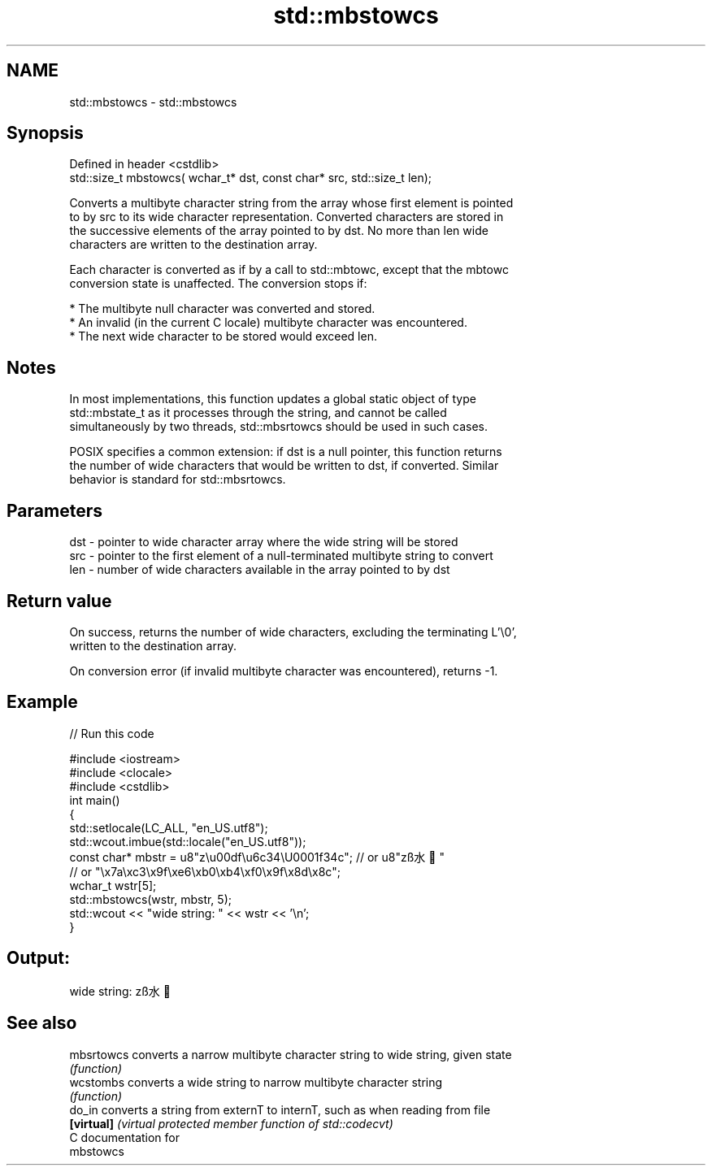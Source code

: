 .TH std::mbstowcs 3 "Nov 25 2015" "2.1 | http://cppreference.com" "C++ Standard Libary"
.SH NAME
std::mbstowcs \- std::mbstowcs

.SH Synopsis
   Defined in header <cstdlib>
   std::size_t mbstowcs( wchar_t* dst, const char* src, std::size_t len);

   Converts a multibyte character string from the array whose first element is pointed
   to by src to its wide character representation. Converted characters are stored in
   the successive elements of the array pointed to by dst. No more than len wide
   characters are written to the destination array.

   Each character is converted as if by a call to std::mbtowc, except that the mbtowc
   conversion state is unaffected. The conversion stops if:

     * The multibyte null character was converted and stored.
     * An invalid (in the current C locale) multibyte character was encountered.
     * The next wide character to be stored would exceed len.

.SH Notes

   In most implementations, this function updates a global static object of type
   std::mbstate_t as it processes through the string, and cannot be called
   simultaneously by two threads, std::mbsrtowcs should be used in such cases.

   POSIX specifies a common extension: if dst is a null pointer, this function returns
   the number of wide characters that would be written to dst, if converted. Similar
   behavior is standard for std::mbsrtowcs.

.SH Parameters

   dst - pointer to wide character array where the wide string will be stored
   src - pointer to the first element of a null-terminated multibyte string to convert
   len - number of wide characters available in the array pointed to by dst

.SH Return value

   On success, returns the number of wide characters, excluding the terminating L'\\0',
   written to the destination array.

   On conversion error (if invalid multibyte character was encountered), returns -1.

.SH Example

   
// Run this code

 #include <iostream>
 #include <clocale>
 #include <cstdlib>
 int main()
 {
     std::setlocale(LC_ALL, "en_US.utf8");
     std::wcout.imbue(std::locale("en_US.utf8"));
     const char* mbstr = u8"z\\u00df\\u6c34\\U0001f34c"; // or u8"zß水🍌"
                         // or "\\x7a\\xc3\\x9f\\xe6\\xb0\\xb4\\xf0\\x9f\\x8d\\x8c";
     wchar_t wstr[5];
     std::mbstowcs(wstr, mbstr, 5);
     std::wcout << "wide string: " << wstr << '\\n';
 }

.SH Output:

 wide string: zß水🍌

.SH See also

   mbsrtowcs converts a narrow multibyte character string to wide string, given state
             \fI(function)\fP 
   wcstombs  converts a wide string to narrow multibyte character string
             \fI(function)\fP 
   do_in     converts a string from externT to internT, such as when reading from file
   \fB[virtual]\fP \fI(virtual protected member function of std::codecvt)\fP 
   C documentation for
   mbstowcs
